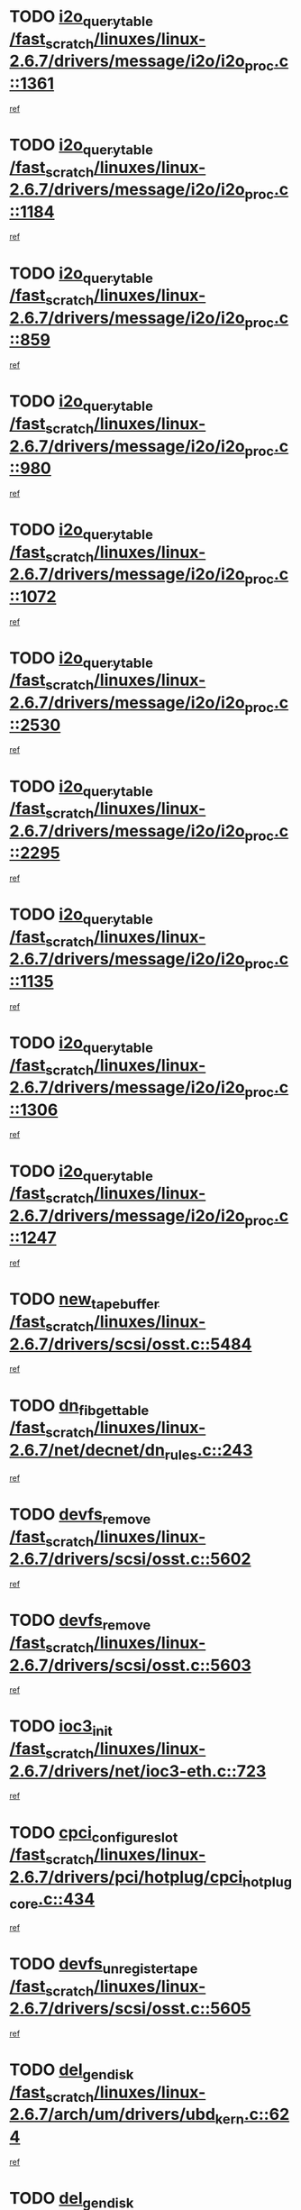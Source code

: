 * TODO [[view:/fast_scratch/linuxes/linux-2.6.7/drivers/message/i2o/i2o_proc.c::face=ovl-face1::linb=1361::colb=9::cole=24][i2o_query_table /fast_scratch/linuxes/linux-2.6.7/drivers/message/i2o/i2o_proc.c::1361]]
[[view:/fast_scratch/linuxes/linux-2.6.7/drivers/message/i2o/i2o_proc.c::face=ovl-face2::linb=1358::colb=1::cole=10][ref]]
* TODO [[view:/fast_scratch/linuxes/linux-2.6.7/drivers/message/i2o/i2o_proc.c::face=ovl-face1::linb=1184::colb=9::cole=24][i2o_query_table /fast_scratch/linuxes/linux-2.6.7/drivers/message/i2o/i2o_proc.c::1184]]
[[view:/fast_scratch/linuxes/linux-2.6.7/drivers/message/i2o/i2o_proc.c::face=ovl-face2::linb=1181::colb=1::cole=10][ref]]
* TODO [[view:/fast_scratch/linuxes/linux-2.6.7/drivers/message/i2o/i2o_proc.c::face=ovl-face1::linb=859::colb=9::cole=24][i2o_query_table /fast_scratch/linuxes/linux-2.6.7/drivers/message/i2o/i2o_proc.c::859]]
[[view:/fast_scratch/linuxes/linux-2.6.7/drivers/message/i2o/i2o_proc.c::face=ovl-face2::linb=856::colb=1::cole=10][ref]]
* TODO [[view:/fast_scratch/linuxes/linux-2.6.7/drivers/message/i2o/i2o_proc.c::face=ovl-face1::linb=980::colb=9::cole=24][i2o_query_table /fast_scratch/linuxes/linux-2.6.7/drivers/message/i2o/i2o_proc.c::980]]
[[view:/fast_scratch/linuxes/linux-2.6.7/drivers/message/i2o/i2o_proc.c::face=ovl-face2::linb=978::colb=1::cole=10][ref]]
* TODO [[view:/fast_scratch/linuxes/linux-2.6.7/drivers/message/i2o/i2o_proc.c::face=ovl-face1::linb=1072::colb=9::cole=24][i2o_query_table /fast_scratch/linuxes/linux-2.6.7/drivers/message/i2o/i2o_proc.c::1072]]
[[view:/fast_scratch/linuxes/linux-2.6.7/drivers/message/i2o/i2o_proc.c::face=ovl-face2::linb=1068::colb=1::cole=10][ref]]
* TODO [[view:/fast_scratch/linuxes/linux-2.6.7/drivers/message/i2o/i2o_proc.c::face=ovl-face1::linb=2530::colb=9::cole=24][i2o_query_table /fast_scratch/linuxes/linux-2.6.7/drivers/message/i2o/i2o_proc.c::2530]]
[[view:/fast_scratch/linuxes/linux-2.6.7/drivers/message/i2o/i2o_proc.c::face=ovl-face2::linb=2527::colb=1::cole=10][ref]]
* TODO [[view:/fast_scratch/linuxes/linux-2.6.7/drivers/message/i2o/i2o_proc.c::face=ovl-face1::linb=2295::colb=9::cole=24][i2o_query_table /fast_scratch/linuxes/linux-2.6.7/drivers/message/i2o/i2o_proc.c::2295]]
[[view:/fast_scratch/linuxes/linux-2.6.7/drivers/message/i2o/i2o_proc.c::face=ovl-face2::linb=2292::colb=1::cole=10][ref]]
* TODO [[view:/fast_scratch/linuxes/linux-2.6.7/drivers/message/i2o/i2o_proc.c::face=ovl-face1::linb=1135::colb=9::cole=24][i2o_query_table /fast_scratch/linuxes/linux-2.6.7/drivers/message/i2o/i2o_proc.c::1135]]
[[view:/fast_scratch/linuxes/linux-2.6.7/drivers/message/i2o/i2o_proc.c::face=ovl-face2::linb=1132::colb=1::cole=10][ref]]
* TODO [[view:/fast_scratch/linuxes/linux-2.6.7/drivers/message/i2o/i2o_proc.c::face=ovl-face1::linb=1306::colb=9::cole=24][i2o_query_table /fast_scratch/linuxes/linux-2.6.7/drivers/message/i2o/i2o_proc.c::1306]]
[[view:/fast_scratch/linuxes/linux-2.6.7/drivers/message/i2o/i2o_proc.c::face=ovl-face2::linb=1302::colb=1::cole=10][ref]]
* TODO [[view:/fast_scratch/linuxes/linux-2.6.7/drivers/message/i2o/i2o_proc.c::face=ovl-face1::linb=1247::colb=9::cole=24][i2o_query_table /fast_scratch/linuxes/linux-2.6.7/drivers/message/i2o/i2o_proc.c::1247]]
[[view:/fast_scratch/linuxes/linux-2.6.7/drivers/message/i2o/i2o_proc.c::face=ovl-face2::linb=1244::colb=1::cole=10][ref]]
* TODO [[view:/fast_scratch/linuxes/linux-2.6.7/drivers/scsi/osst.c::face=ovl-face1::linb=5484::colb=10::cole=25][new_tape_buffer /fast_scratch/linuxes/linux-2.6.7/drivers/scsi/osst.c::5484]]
[[view:/fast_scratch/linuxes/linux-2.6.7/drivers/scsi/osst.c::face=ovl-face2::linb=5447::colb=1::cole=11][ref]]
* TODO [[view:/fast_scratch/linuxes/linux-2.6.7/net/decnet/dn_rules.c::face=ovl-face1::linb=243::colb=12::cole=28][dn_fib_get_table /fast_scratch/linuxes/linux-2.6.7/net/decnet/dn_rules.c::243]]
[[view:/fast_scratch/linuxes/linux-2.6.7/net/decnet/dn_rules.c::face=ovl-face2::linb=216::colb=1::cole=10][ref]]
* TODO [[view:/fast_scratch/linuxes/linux-2.6.7/drivers/scsi/osst.c::face=ovl-face1::linb=5602::colb=4::cole=16][devfs_remove /fast_scratch/linuxes/linux-2.6.7/drivers/scsi/osst.c::5602]]
[[view:/fast_scratch/linuxes/linux-2.6.7/drivers/scsi/osst.c::face=ovl-face2::linb=5597::colb=1::cole=11][ref]]
* TODO [[view:/fast_scratch/linuxes/linux-2.6.7/drivers/scsi/osst.c::face=ovl-face1::linb=5603::colb=4::cole=16][devfs_remove /fast_scratch/linuxes/linux-2.6.7/drivers/scsi/osst.c::5603]]
[[view:/fast_scratch/linuxes/linux-2.6.7/drivers/scsi/osst.c::face=ovl-face2::linb=5597::colb=1::cole=11][ref]]
* TODO [[view:/fast_scratch/linuxes/linux-2.6.7/drivers/net/ioc3-eth.c::face=ovl-face1::linb=723::colb=1::cole=10][ioc3_init /fast_scratch/linuxes/linux-2.6.7/drivers/net/ioc3-eth.c::723]]
[[view:/fast_scratch/linuxes/linux-2.6.7/drivers/net/ioc3-eth.c::face=ovl-face2::linb=707::colb=1::cole=10][ref]]
* TODO [[view:/fast_scratch/linuxes/linux-2.6.7/drivers/pci/hotplug/cpci_hotplug_core.c::face=ovl-face1::linb=434::colb=6::cole=25][cpci_configure_slot /fast_scratch/linuxes/linux-2.6.7/drivers/pci/hotplug/cpci_hotplug_core.c::434]]
[[view:/fast_scratch/linuxes/linux-2.6.7/drivers/pci/hotplug/cpci_hotplug_core.c::face=ovl-face2::linb=401::colb=1::cole=10][ref]]
* TODO [[view:/fast_scratch/linuxes/linux-2.6.7/drivers/scsi/osst.c::face=ovl-face1::linb=5605::colb=3::cole=24][devfs_unregister_tape /fast_scratch/linuxes/linux-2.6.7/drivers/scsi/osst.c::5605]]
[[view:/fast_scratch/linuxes/linux-2.6.7/drivers/scsi/osst.c::face=ovl-face2::linb=5597::colb=1::cole=11][ref]]
* TODO [[view:/fast_scratch/linuxes/linux-2.6.7/arch/um/drivers/ubd_kern.c::face=ovl-face1::linb=624::colb=1::cole=12][del_gendisk /fast_scratch/linuxes/linux-2.6.7/arch/um/drivers/ubd_kern.c::624]]
[[view:/fast_scratch/linuxes/linux-2.6.7/arch/um/drivers/ubd_kern.c::face=ovl-face2::linb=619::colb=2::cole=11][ref]]
* TODO [[view:/fast_scratch/linuxes/linux-2.6.7/arch/um/drivers/ubd_kern.c::face=ovl-face1::linb=629::colb=2::cole=13][del_gendisk /fast_scratch/linuxes/linux-2.6.7/arch/um/drivers/ubd_kern.c::629]]
[[view:/fast_scratch/linuxes/linux-2.6.7/arch/um/drivers/ubd_kern.c::face=ovl-face2::linb=619::colb=2::cole=11][ref]]
* TODO [[view:/fast_scratch/linuxes/linux-2.6.7/drivers/pci/hotplug/cpci_hotplug_core.c::face=ovl-face1::linb=759::colb=2::cole=19][pci_hp_deregister /fast_scratch/linuxes/linux-2.6.7/drivers/pci/hotplug/cpci_hotplug_core.c::759]]
[[view:/fast_scratch/linuxes/linux-2.6.7/drivers/pci/hotplug/cpci_hotplug_core.c::face=ovl-face2::linb=752::colb=1::cole=10][ref]]
* TODO [[view:/fast_scratch/linuxes/linux-2.6.7/drivers/pci/hotplug/cpci_hotplug_core.c::face=ovl-face1::linb=310::colb=12::cole=29][pci_hp_deregister /fast_scratch/linuxes/linux-2.6.7/drivers/pci/hotplug/cpci_hotplug_core.c::310]]
[[view:/fast_scratch/linuxes/linux-2.6.7/drivers/pci/hotplug/cpci_hotplug_core.c::face=ovl-face2::linb=301::colb=1::cole=10][ref]]
* TODO [[view:/fast_scratch/linuxes/linux-2.6.7/net/core/dev.c::face=ovl-face1::linb=2629::colb=9::cole=19][dev_ifsioc /fast_scratch/linuxes/linux-2.6.7/net/core/dev.c::2629]]
[[view:/fast_scratch/linuxes/linux-2.6.7/net/core/dev.c::face=ovl-face2::linb=2628::colb=3::cole=12][ref]]
* TODO [[view:/fast_scratch/linuxes/linux-2.6.7/fs/cifs/inode.c::face=ovl-face1::linb=875::colb=8::cole=21][CIFSSMBSetEOF /fast_scratch/linuxes/linux-2.6.7/fs/cifs/inode.c::875]]
[[view:/fast_scratch/linuxes/linux-2.6.7/fs/cifs/inode.c::face=ovl-face2::linb=834::colb=2::cole=11][ref]]
* TODO [[view:/fast_scratch/linuxes/linux-2.6.7/fs/cifs/inode.c::face=ovl-face1::linb=952::colb=7::cole=22][CIFSSMBSetTimes /fast_scratch/linuxes/linux-2.6.7/fs/cifs/inode.c::952]]
[[view:/fast_scratch/linuxes/linux-2.6.7/fs/cifs/inode.c::face=ovl-face2::linb=834::colb=2::cole=11][ref]]
* TODO [[view:/fast_scratch/linuxes/linux-2.6.7/fs/cifs/inode.c::face=ovl-face1::linb=908::colb=7::cole=26][CIFSSMBUnixSetPerms /fast_scratch/linuxes/linux-2.6.7/fs/cifs/inode.c::908]]
[[view:/fast_scratch/linuxes/linux-2.6.7/fs/cifs/inode.c::face=ovl-face2::linb=834::colb=2::cole=11][ref]]
* TODO [[view:/fast_scratch/linuxes/linux-2.6.7/drivers/pci/hotplug/cpci_hotplug_core.c::face=ovl-face1::linb=451::colb=6::cole=27][update_adapter_status /fast_scratch/linuxes/linux-2.6.7/drivers/pci/hotplug/cpci_hotplug_core.c::451]]
[[view:/fast_scratch/linuxes/linux-2.6.7/drivers/pci/hotplug/cpci_hotplug_core.c::face=ovl-face2::linb=401::colb=1::cole=10][ref]]
* TODO [[view:/fast_scratch/linuxes/linux-2.6.7/drivers/pci/hotplug/cpci_hotplug_core.c::face=ovl-face1::linb=375::colb=7::cole=28][update_adapter_status /fast_scratch/linuxes/linux-2.6.7/drivers/pci/hotplug/cpci_hotplug_core.c::375]]
[[view:/fast_scratch/linuxes/linux-2.6.7/drivers/pci/hotplug/cpci_hotplug_core.c::face=ovl-face2::linb=361::colb=1::cole=10][ref]]
* TODO [[view:/fast_scratch/linuxes/linux-2.6.7/drivers/pci/hotplug/cpci_hotplug_core.c::face=ovl-face1::linb=447::colb=6::cole=25][update_latch_status /fast_scratch/linuxes/linux-2.6.7/drivers/pci/hotplug/cpci_hotplug_core.c::447]]
[[view:/fast_scratch/linuxes/linux-2.6.7/drivers/pci/hotplug/cpci_hotplug_core.c::face=ovl-face2::linb=401::colb=1::cole=10][ref]]
* TODO [[view:/fast_scratch/linuxes/linux-2.6.7/drivers/pci/hotplug/cpci_hotplug_core.c::face=ovl-face1::linb=476::colb=7::cole=26][update_latch_status /fast_scratch/linuxes/linux-2.6.7/drivers/pci/hotplug/cpci_hotplug_core.c::476]]
[[view:/fast_scratch/linuxes/linux-2.6.7/drivers/pci/hotplug/cpci_hotplug_core.c::face=ovl-face2::linb=401::colb=1::cole=10][ref]]
* TODO [[view:/fast_scratch/linuxes/linux-2.6.7/drivers/pci/hotplug/cpci_hotplug_core.c::face=ovl-face1::linb=378::colb=7::cole=26][update_latch_status /fast_scratch/linuxes/linux-2.6.7/drivers/pci/hotplug/cpci_hotplug_core.c::378]]
[[view:/fast_scratch/linuxes/linux-2.6.7/drivers/pci/hotplug/cpci_hotplug_core.c::face=ovl-face2::linb=361::colb=1::cole=10][ref]]
* TODO [[view:/fast_scratch/linuxes/linux-2.6.7/drivers/pci/hotplug/acpiphp_pci.c::face=ovl-face1::linb=92::colb=9::cole=32][acpiphp_get_io_resource /fast_scratch/linuxes/linux-2.6.7/drivers/pci/hotplug/acpiphp_pci.c::92]]
[[view:/fast_scratch/linuxes/linux-2.6.7/drivers/pci/hotplug/acpiphp_pci.c::face=ovl-face2::linb=91::colb=3::cole=12][ref]]
* TODO [[view:/fast_scratch/linuxes/linux-2.6.7/drivers/pci/hotplug/acpiphp_pci.c::face=ovl-face1::linb=117::colb=10::cole=30][acpiphp_get_resource /fast_scratch/linuxes/linux-2.6.7/drivers/pci/hotplug/acpiphp_pci.c::117]]
[[view:/fast_scratch/linuxes/linux-2.6.7/drivers/pci/hotplug/acpiphp_pci.c::face=ovl-face2::linb=116::colb=4::cole=13][ref]]
* TODO [[view:/fast_scratch/linuxes/linux-2.6.7/drivers/pci/hotplug/acpiphp_pci.c::face=ovl-face1::linb=150::colb=10::cole=30][acpiphp_get_resource /fast_scratch/linuxes/linux-2.6.7/drivers/pci/hotplug/acpiphp_pci.c::150]]
[[view:/fast_scratch/linuxes/linux-2.6.7/drivers/pci/hotplug/acpiphp_pci.c::face=ovl-face2::linb=149::colb=4::cole=13][ref]]
* TODO [[view:/fast_scratch/linuxes/linux-2.6.7/drivers/pci/hotplug/acpiphp_pci.c::face=ovl-face1::linb=227::colb=8::cole=38][acpiphp_get_resource_with_base /fast_scratch/linuxes/linux-2.6.7/drivers/pci/hotplug/acpiphp_pci.c::227]]
[[view:/fast_scratch/linuxes/linux-2.6.7/drivers/pci/hotplug/acpiphp_pci.c::face=ovl-face2::linb=226::colb=2::cole=11][ref]]
* TODO [[view:/fast_scratch/linuxes/linux-2.6.7/drivers/usb/gadget/goku_udc.c::face=ovl-face1::linb=1616::colb=2::cole=9][command /fast_scratch/linuxes/linux-2.6.7/drivers/usb/gadget/goku_udc.c::1616]]
[[view:/fast_scratch/linuxes/linux-2.6.7/drivers/usb/gadget/goku_udc.c::face=ovl-face2::linb=1609::colb=1::cole=10][ref]]
* TODO [[view:/fast_scratch/linuxes/linux-2.6.7/drivers/usb/gadget/goku_udc.c::face=ovl-face1::linb=1725::colb=2::cole=11][ep0_setup /fast_scratch/linuxes/linux-2.6.7/drivers/usb/gadget/goku_udc.c::1725]]
[[view:/fast_scratch/linuxes/linux-2.6.7/drivers/usb/gadget/goku_udc.c::face=ovl-face2::linb=1638::colb=1::cole=10][ref]]
* TODO [[view:/fast_scratch/linuxes/linux-2.6.7/drivers/usb/gadget/goku_udc.c::face=ovl-face1::linb=1725::colb=2::cole=11][ep0_setup /fast_scratch/linuxes/linux-2.6.7/drivers/usb/gadget/goku_udc.c::1725]]
[[view:/fast_scratch/linuxes/linux-2.6.7/drivers/usb/gadget/goku_udc.c::face=ovl-face2::linb=1691::colb=5::cole=14][ref]]
* TODO [[view:/fast_scratch/linuxes/linux-2.6.7/drivers/usb/gadget/goku_udc.c::face=ovl-face1::linb=1725::colb=2::cole=11][ep0_setup /fast_scratch/linuxes/linux-2.6.7/drivers/usb/gadget/goku_udc.c::1725]]
[[view:/fast_scratch/linuxes/linux-2.6.7/drivers/usb/gadget/goku_udc.c::face=ovl-face2::linb=1706::colb=5::cole=14][ref]]
* TODO [[view:/fast_scratch/linuxes/linux-2.6.7/drivers/usb/gadget/goku_udc.c::face=ovl-face1::linb=1732::colb=3::cole=7][nuke /fast_scratch/linuxes/linux-2.6.7/drivers/usb/gadget/goku_udc.c::1732]]
[[view:/fast_scratch/linuxes/linux-2.6.7/drivers/usb/gadget/goku_udc.c::face=ovl-face2::linb=1638::colb=1::cole=10][ref]]
* TODO [[view:/fast_scratch/linuxes/linux-2.6.7/drivers/usb/gadget/goku_udc.c::face=ovl-face1::linb=1732::colb=3::cole=7][nuke /fast_scratch/linuxes/linux-2.6.7/drivers/usb/gadget/goku_udc.c::1732]]
[[view:/fast_scratch/linuxes/linux-2.6.7/drivers/usb/gadget/goku_udc.c::face=ovl-face2::linb=1691::colb=5::cole=14][ref]]
* TODO [[view:/fast_scratch/linuxes/linux-2.6.7/drivers/usb/gadget/goku_udc.c::face=ovl-face1::linb=1732::colb=3::cole=7][nuke /fast_scratch/linuxes/linux-2.6.7/drivers/usb/gadget/goku_udc.c::1732]]
[[view:/fast_scratch/linuxes/linux-2.6.7/drivers/usb/gadget/goku_udc.c::face=ovl-face2::linb=1706::colb=5::cole=14][ref]]
* TODO [[view:/fast_scratch/linuxes/linux-2.6.7/drivers/usb/gadget/goku_udc.c::face=ovl-face1::linb=1650::colb=3::cole=16][stop_activity /fast_scratch/linuxes/linux-2.6.7/drivers/usb/gadget/goku_udc.c::1650]]
[[view:/fast_scratch/linuxes/linux-2.6.7/drivers/usb/gadget/goku_udc.c::face=ovl-face2::linb=1638::colb=1::cole=10][ref]]
* TODO [[view:/fast_scratch/linuxes/linux-2.6.7/drivers/usb/gadget/goku_udc.c::face=ovl-face1::linb=1650::colb=3::cole=16][stop_activity /fast_scratch/linuxes/linux-2.6.7/drivers/usb/gadget/goku_udc.c::1650]]
[[view:/fast_scratch/linuxes/linux-2.6.7/drivers/usb/gadget/goku_udc.c::face=ovl-face2::linb=1691::colb=5::cole=14][ref]]
* TODO [[view:/fast_scratch/linuxes/linux-2.6.7/drivers/usb/gadget/goku_udc.c::face=ovl-face1::linb=1650::colb=3::cole=16][stop_activity /fast_scratch/linuxes/linux-2.6.7/drivers/usb/gadget/goku_udc.c::1650]]
[[view:/fast_scratch/linuxes/linux-2.6.7/drivers/usb/gadget/goku_udc.c::face=ovl-face2::linb=1706::colb=5::cole=14][ref]]
* TODO [[view:/fast_scratch/linuxes/linux-2.6.7/drivers/usb/gadget/goku_udc.c::face=ovl-face1::linb=1665::colb=5::cole=18][stop_activity /fast_scratch/linuxes/linux-2.6.7/drivers/usb/gadget/goku_udc.c::1665]]
[[view:/fast_scratch/linuxes/linux-2.6.7/drivers/usb/gadget/goku_udc.c::face=ovl-face2::linb=1638::colb=1::cole=10][ref]]
* TODO [[view:/fast_scratch/linuxes/linux-2.6.7/drivers/usb/gadget/goku_udc.c::face=ovl-face1::linb=1665::colb=5::cole=18][stop_activity /fast_scratch/linuxes/linux-2.6.7/drivers/usb/gadget/goku_udc.c::1665]]
[[view:/fast_scratch/linuxes/linux-2.6.7/drivers/usb/gadget/goku_udc.c::face=ovl-face2::linb=1691::colb=5::cole=14][ref]]
* TODO [[view:/fast_scratch/linuxes/linux-2.6.7/drivers/usb/gadget/goku_udc.c::face=ovl-face1::linb=1665::colb=5::cole=18][stop_activity /fast_scratch/linuxes/linux-2.6.7/drivers/usb/gadget/goku_udc.c::1665]]
[[view:/fast_scratch/linuxes/linux-2.6.7/drivers/usb/gadget/goku_udc.c::face=ovl-face2::linb=1706::colb=5::cole=14][ref]]
* TODO [[view:/fast_scratch/linuxes/linux-2.6.7/drivers/usb/gadget/goku_udc.c::face=ovl-face1::linb=1661::colb=4::cole=13][ep0_start /fast_scratch/linuxes/linux-2.6.7/drivers/usb/gadget/goku_udc.c::1661]]
[[view:/fast_scratch/linuxes/linux-2.6.7/drivers/usb/gadget/goku_udc.c::face=ovl-face2::linb=1638::colb=1::cole=10][ref]]
* TODO [[view:/fast_scratch/linuxes/linux-2.6.7/drivers/usb/gadget/goku_udc.c::face=ovl-face1::linb=1661::colb=4::cole=13][ep0_start /fast_scratch/linuxes/linux-2.6.7/drivers/usb/gadget/goku_udc.c::1661]]
[[view:/fast_scratch/linuxes/linux-2.6.7/drivers/usb/gadget/goku_udc.c::face=ovl-face2::linb=1691::colb=5::cole=14][ref]]
* TODO [[view:/fast_scratch/linuxes/linux-2.6.7/drivers/usb/gadget/goku_udc.c::face=ovl-face1::linb=1661::colb=4::cole=13][ep0_start /fast_scratch/linuxes/linux-2.6.7/drivers/usb/gadget/goku_udc.c::1661]]
[[view:/fast_scratch/linuxes/linux-2.6.7/drivers/usb/gadget/goku_udc.c::face=ovl-face2::linb=1706::colb=5::cole=14][ref]]
* TODO [[view:/fast_scratch/linuxes/linux-2.6.7/drivers/usb/gadget/goku_udc.c::face=ovl-face1::linb=1493::colb=2::cole=12][udc_enable /fast_scratch/linuxes/linux-2.6.7/drivers/usb/gadget/goku_udc.c::1493]]
[[view:/fast_scratch/linuxes/linux-2.6.7/drivers/usb/gadget/goku_udc.c::face=ovl-face2::linb=1489::colb=2::cole=11][ref]]
* TODO [[view:/fast_scratch/linuxes/linux-2.6.7/drivers/message/i2o/i2o_proc.c::face=ovl-face1::linb=1473::colb=9::cole=25][i2o_query_scalar /fast_scratch/linuxes/linux-2.6.7/drivers/message/i2o/i2o_proc.c::1473]]
[[view:/fast_scratch/linuxes/linux-2.6.7/drivers/message/i2o/i2o_proc.c::face=ovl-face2::linb=1469::colb=1::cole=10][ref]]
* TODO [[view:/fast_scratch/linuxes/linux-2.6.7/drivers/message/i2o/i2o_proc.c::face=ovl-face1::linb=1404::colb=9::cole=25][i2o_query_scalar /fast_scratch/linuxes/linux-2.6.7/drivers/message/i2o/i2o_proc.c::1404]]
[[view:/fast_scratch/linuxes/linux-2.6.7/drivers/message/i2o/i2o_proc.c::face=ovl-face2::linb=1400::colb=1::cole=10][ref]]
* TODO [[view:/fast_scratch/linuxes/linux-2.6.7/drivers/message/i2o/i2o_proc.c::face=ovl-face1::linb=916::colb=9::cole=25][i2o_query_scalar /fast_scratch/linuxes/linux-2.6.7/drivers/message/i2o/i2o_proc.c::916]]
[[view:/fast_scratch/linuxes/linux-2.6.7/drivers/message/i2o/i2o_proc.c::face=ovl-face2::linb=912::colb=1::cole=10][ref]]
* TODO [[view:/fast_scratch/linuxes/linux-2.6.7/drivers/message/i2o/i2o_proc.c::face=ovl-face1::linb=780::colb=9::cole=25][i2o_query_scalar /fast_scratch/linuxes/linux-2.6.7/drivers/message/i2o/i2o_proc.c::780]]
[[view:/fast_scratch/linuxes/linux-2.6.7/drivers/message/i2o/i2o_proc.c::face=ovl-face2::linb=776::colb=1::cole=10][ref]]
* TODO [[view:/fast_scratch/linuxes/linux-2.6.7/drivers/message/i2o/i2o_proc.c::face=ovl-face1::linb=2331::colb=9::cole=25][i2o_query_scalar /fast_scratch/linuxes/linux-2.6.7/drivers/message/i2o/i2o_proc.c::2331]]
[[view:/fast_scratch/linuxes/linux-2.6.7/drivers/message/i2o/i2o_proc.c::face=ovl-face2::linb=2328::colb=1::cole=10][ref]]
* TODO [[view:/fast_scratch/linuxes/linux-2.6.7/drivers/message/i2o/i2o_proc.c::face=ovl-face1::linb=2072::colb=9::cole=25][i2o_query_scalar /fast_scratch/linuxes/linux-2.6.7/drivers/message/i2o/i2o_proc.c::2072]]
[[view:/fast_scratch/linuxes/linux-2.6.7/drivers/message/i2o/i2o_proc.c::face=ovl-face2::linb=2069::colb=1::cole=10][ref]]
* TODO [[view:/fast_scratch/linuxes/linux-2.6.7/drivers/message/i2o/i2o_proc.c::face=ovl-face1::linb=2924::colb=9::cole=25][i2o_query_scalar /fast_scratch/linuxes/linux-2.6.7/drivers/message/i2o/i2o_proc.c::2924]]
[[view:/fast_scratch/linuxes/linux-2.6.7/drivers/message/i2o/i2o_proc.c::face=ovl-face2::linb=2921::colb=1::cole=10][ref]]
* TODO [[view:/fast_scratch/linuxes/linux-2.6.7/drivers/message/i2o/i2o_proc.c::face=ovl-face1::linb=2953::colb=9::cole=25][i2o_query_scalar /fast_scratch/linuxes/linux-2.6.7/drivers/message/i2o/i2o_proc.c::2953]]
[[view:/fast_scratch/linuxes/linux-2.6.7/drivers/message/i2o/i2o_proc.c::face=ovl-face2::linb=2921::colb=1::cole=10][ref]]
* TODO [[view:/fast_scratch/linuxes/linux-2.6.7/drivers/message/i2o/i2o_proc.c::face=ovl-face1::linb=2964::colb=10::cole=26][i2o_query_scalar /fast_scratch/linuxes/linux-2.6.7/drivers/message/i2o/i2o_proc.c::2964]]
[[view:/fast_scratch/linuxes/linux-2.6.7/drivers/message/i2o/i2o_proc.c::face=ovl-face2::linb=2921::colb=1::cole=10][ref]]
* TODO [[view:/fast_scratch/linuxes/linux-2.6.7/drivers/message/i2o/i2o_proc.c::face=ovl-face1::linb=3113::colb=9::cole=25][i2o_query_scalar /fast_scratch/linuxes/linux-2.6.7/drivers/message/i2o/i2o_proc.c::3113]]
[[view:/fast_scratch/linuxes/linux-2.6.7/drivers/message/i2o/i2o_proc.c::face=ovl-face2::linb=3110::colb=1::cole=10][ref]]
* TODO [[view:/fast_scratch/linuxes/linux-2.6.7/drivers/message/i2o/i2o_proc.c::face=ovl-face1::linb=2735::colb=9::cole=25][i2o_query_scalar /fast_scratch/linuxes/linux-2.6.7/drivers/message/i2o/i2o_proc.c::2735]]
[[view:/fast_scratch/linuxes/linux-2.6.7/drivers/message/i2o/i2o_proc.c::face=ovl-face2::linb=2732::colb=1::cole=10][ref]]
* TODO [[view:/fast_scratch/linuxes/linux-2.6.7/drivers/message/i2o/i2o_proc.c::face=ovl-face1::linb=2765::colb=9::cole=25][i2o_query_scalar /fast_scratch/linuxes/linux-2.6.7/drivers/message/i2o/i2o_proc.c::2765]]
[[view:/fast_scratch/linuxes/linux-2.6.7/drivers/message/i2o/i2o_proc.c::face=ovl-face2::linb=2732::colb=1::cole=10][ref]]
* TODO [[view:/fast_scratch/linuxes/linux-2.6.7/drivers/message/i2o/i2o_proc.c::face=ovl-face1::linb=2776::colb=10::cole=26][i2o_query_scalar /fast_scratch/linuxes/linux-2.6.7/drivers/message/i2o/i2o_proc.c::2776]]
[[view:/fast_scratch/linuxes/linux-2.6.7/drivers/message/i2o/i2o_proc.c::face=ovl-face2::linb=2732::colb=1::cole=10][ref]]
* TODO [[view:/fast_scratch/linuxes/linux-2.6.7/drivers/message/i2o/i2o_proc.c::face=ovl-face1::linb=2809::colb=10::cole=26][i2o_query_scalar /fast_scratch/linuxes/linux-2.6.7/drivers/message/i2o/i2o_proc.c::2809]]
[[view:/fast_scratch/linuxes/linux-2.6.7/drivers/message/i2o/i2o_proc.c::face=ovl-face2::linb=2732::colb=1::cole=10][ref]]
* TODO [[view:/fast_scratch/linuxes/linux-2.6.7/drivers/message/i2o/i2o_proc.c::face=ovl-face1::linb=2845::colb=10::cole=26][i2o_query_scalar /fast_scratch/linuxes/linux-2.6.7/drivers/message/i2o/i2o_proc.c::2845]]
[[view:/fast_scratch/linuxes/linux-2.6.7/drivers/message/i2o/i2o_proc.c::face=ovl-face2::linb=2732::colb=1::cole=10][ref]]
* TODO [[view:/fast_scratch/linuxes/linux-2.6.7/drivers/message/i2o/i2o_proc.c::face=ovl-face1::linb=2194::colb=9::cole=25][i2o_query_scalar /fast_scratch/linuxes/linux-2.6.7/drivers/message/i2o/i2o_proc.c::2194]]
[[view:/fast_scratch/linuxes/linux-2.6.7/drivers/message/i2o/i2o_proc.c::face=ovl-face2::linb=2191::colb=1::cole=10][ref]]
* TODO [[view:/fast_scratch/linuxes/linux-2.6.7/drivers/message/i2o/i2o_proc.c::face=ovl-face1::linb=2445::colb=9::cole=25][i2o_query_scalar /fast_scratch/linuxes/linux-2.6.7/drivers/message/i2o/i2o_proc.c::2445]]
[[view:/fast_scratch/linuxes/linux-2.6.7/drivers/message/i2o/i2o_proc.c::face=ovl-face2::linb=2442::colb=1::cole=10][ref]]
* TODO [[view:/fast_scratch/linuxes/linux-2.6.7/drivers/message/i2o/i2o_proc.c::face=ovl-face1::linb=2372::colb=9::cole=25][i2o_query_scalar /fast_scratch/linuxes/linux-2.6.7/drivers/message/i2o/i2o_proc.c::2372]]
[[view:/fast_scratch/linuxes/linux-2.6.7/drivers/message/i2o/i2o_proc.c::face=ovl-face2::linb=2369::colb=1::cole=10][ref]]
* TODO [[view:/fast_scratch/linuxes/linux-2.6.7/drivers/message/i2o/i2o_proc.c::face=ovl-face1::linb=2618::colb=9::cole=25][i2o_query_scalar /fast_scratch/linuxes/linux-2.6.7/drivers/message/i2o/i2o_proc.c::2618]]
[[view:/fast_scratch/linuxes/linux-2.6.7/drivers/message/i2o/i2o_proc.c::face=ovl-face2::linb=2615::colb=1::cole=10][ref]]
* TODO [[view:/fast_scratch/linuxes/linux-2.6.7/drivers/message/i2o/i2o_proc.c::face=ovl-face1::linb=3019::colb=9::cole=25][i2o_query_scalar /fast_scratch/linuxes/linux-2.6.7/drivers/message/i2o/i2o_proc.c::3019]]
[[view:/fast_scratch/linuxes/linux-2.6.7/drivers/message/i2o/i2o_proc.c::face=ovl-face2::linb=3016::colb=1::cole=10][ref]]
* TODO [[view:/fast_scratch/linuxes/linux-2.6.7/drivers/message/i2o/i2o_proc.c::face=ovl-face1::linb=2566::colb=9::cole=25][i2o_query_scalar /fast_scratch/linuxes/linux-2.6.7/drivers/message/i2o/i2o_proc.c::2566]]
[[view:/fast_scratch/linuxes/linux-2.6.7/drivers/message/i2o/i2o_proc.c::face=ovl-face2::linb=2563::colb=1::cole=10][ref]]
* TODO [[view:/fast_scratch/linuxes/linux-2.6.7/drivers/message/i2o/i2o_proc.c::face=ovl-face1::linb=1625::colb=9::cole=25][i2o_query_scalar /fast_scratch/linuxes/linux-2.6.7/drivers/message/i2o/i2o_proc.c::1625]]
[[view:/fast_scratch/linuxes/linux-2.6.7/drivers/message/i2o/i2o_proc.c::face=ovl-face2::linb=1622::colb=1::cole=10][ref]]
* TODO [[view:/fast_scratch/linuxes/linux-2.6.7/drivers/message/i2o/i2o_proc.c::face=ovl-face1::linb=1549::colb=9::cole=25][i2o_query_scalar /fast_scratch/linuxes/linux-2.6.7/drivers/message/i2o/i2o_proc.c::1549]]
[[view:/fast_scratch/linuxes/linux-2.6.7/drivers/message/i2o/i2o_proc.c::face=ovl-face2::linb=1545::colb=1::cole=10][ref]]
* TODO [[view:/fast_scratch/linuxes/linux-2.6.7/drivers/message/i2o/i2o_proc.c::face=ovl-face1::linb=1516::colb=9::cole=25][i2o_query_scalar /fast_scratch/linuxes/linux-2.6.7/drivers/message/i2o/i2o_proc.c::1516]]
[[view:/fast_scratch/linuxes/linux-2.6.7/drivers/message/i2o/i2o_proc.c::face=ovl-face2::linb=1513::colb=1::cole=10][ref]]
